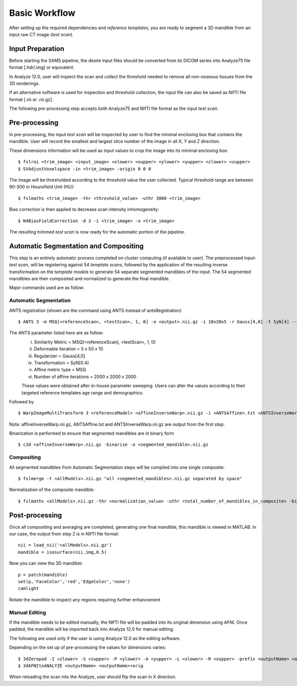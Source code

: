 Basic Workflow
==============

After setting up the required dependencies and *reference templates*, you are ready to segment a 3D mandible from an input raw CT image (*test scan*). 

Input Preparation
-----------------
Before starting the SAMS pipeline, the desire input files should be converted from its DICOM series into Analyze75 file format [.hdr/.img] or equivalent.

In Analyze 12.0, user will inspect the scan and collect the threshold needed to remove all non-osseous tissues from the 3D renderings. 

If an alternative software is used for inspection and threshold collection, the input file can also be saved as NIfTI file format [.nii or .nii.gz]. 

The following pre-processing step accepts both Analyze75 and NIfTI file format as the input *test scan*.

Pre-processing
--------------
In pre-processing, the input *test scan* will be inspected by user to find the minimal enclosing box that contains the mandible. 
User will record the smallest and largest slice number of the image in all X, Y and Z direction. 

These dimensions information will be used as input values to crop the image into its minimal enclosing box::

	$ fslroi <trim_image> <input_image> <xlower> <xupper> <ylower> <yupper> <zlower> <zupper>
	$ SVAdjustVoxelspace -in <trim_image> -origin 0 0 0 

The image will be thresholded according to the threshold value the user collected. Typical threshold range are between 90-300 in Hounsfield Unit (HU)::

	$ fslmaths <trim_image> -thr <threshold_value> -uthr 3000 <trim_image>

Bias correction is then applied to decrease scan intensity inhomogeneity::

	$ N4BiasFieldCorrection -d 3 -i <trim_image> -o <trim_image>

The resulting trimmed *test scan* is now ready for the automatic portion of the pipeline.


Automatic Segmentation and Compositing
--------------------------------------
This step is an entirely automatic process completed on cluster computing (if available to user). The preprocessed input-*test scan*, will be registering against 54 *template scans*, followed by the application of the resulting inverse transformation on the *template models* to generate 54 separate segmented mandibles of the input. 
The 54 segmented mandibles are then composited and normalized to generate the final mandible. 

Major commands used are as follow:

Automatic Segmentation
~~~~~~~~~~~~~~~~~~~~~~
ANTS registration (shown are the command using ANTS instead of antsRegistration) ::
 
	$ ANTS 3 -m MSQ[<referenceScan>, <testScan>, 1, 0] -o <output>.nii.gz -i 10x20x5 -r Gauss[4,0] -t SyN[4] --affine-metric-type MSQ --number-of-affine-iterations 2000x2000x2000 <output>.log

The ANTS parameter listed here are as follow: 
	i. Similarity Metric = MSQ[<referenceScan], <testScan>, 1, 0]
	ii. Deformable iteration = 5 x 50 x 10
	iii. Regularizer = Gauss[4,0]
	iv. Transformation = SyN[0.4]
	v. Affine metric type = MSQ
	vi. Number of affine iterations = 2000 x 2000 x 2000

	These values were obtained after in-house parameter sweeping. Users can alter the values according to their targeted reference templates age range and demographics. 

Followed by ::

	$ WarpImageMultiTransform 3 <referenceModel> <affineInverseWarp>.nii.gz -i <ANTSAffine>.txt <ANTSInverseWarp>.nii.gz --use-NN -R <testScan>

Note: affineInverseWarp.nii.gz, ANTSAffine.txt and ANTSInverseWarp.nii.gz are output from the first step.

Binarization is performed to ensure that segmented mandibles are in binary form ::

	$ c3d <affineInverseWarp>.nii.gz -binarize -o <segmented_mandible>.nii.gz

	
Compositing
~~~~~~~~~~~
All segmented mandibles from Automatic Segmentation steps will be compiled into one single composite::
	
	$ fslmerge -t <allModels>.nii.gz "all <segmented_mandibles>.nii.gz separated by space"

Normalization of the composite mandible::

	$ fslmaths <allModels>.nii.gz -thr <normalization_value> -uthr <total_number_of_mandibles_in_composite> -bin <allModels>.nii.gz


Post-processing
---------------
Once all compositing and averaging are completed, generating one final mandible, this mandible is viewed in MATLAB.
In our case, the output from step 2 is in NIfTI file format::
 
	 nii = load_nii('<allModels>.nii.gz')
	 mandible = isosurface(nii.img,0.5)

Now you can view the 3D mandible::
 
	 p = patch(mandible)
	 set(p,'FaceColor','red','EdgeColor','none')
	 camlight

Rotate the mandible to inspect any regions requiring further enhancement 

Manual Editing
~~~~~~~~~~~~~~
If the mandible needs to be edited manually, the NIfTI file will be padded into its original dimension using AFNI.
Once padded, the mandible will be imported back into Analyze 12.0 for manual editing. 

The following are used only if the user is using Analyze 12.0 as the editing software. 

Depending on the set up of pre-processing the values for dimensions varies::
	
	$ 3dZeropad -I <zlower> -S <zupper> -P <ylower> -A <yupper> -L <xlower> -R <xupper> -prefix <outputName> <allModels>.nii.gz
	$ 3dAFNItoANALYZE <outputName> <outputName>+orig

When reloading the scan into the Analyze, user should flip the scan in X direction.



